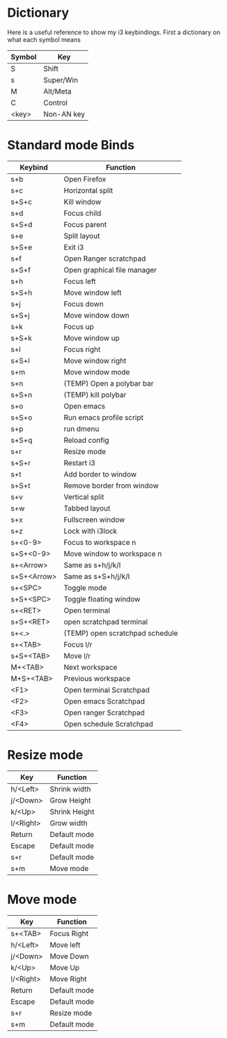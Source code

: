 * Dictionary
Here is a useful reference to show my i3 keybindings. First a dictionary on what each symbol means
|--------+------------|
| Symbol | Key        |
|--------+------------|
| S      | Shift      |
| s      | Super/Win  |
| M      | Alt/Meta   |
| C      | Control    |
| <key>  | Non-AN key |
|--------+------------|
* Standard mode Binds
|-------------+---------------------------------|
| Keybind     | Function                        |
|-------------+---------------------------------|
| s+b         | Open Firefox                    |
| s+c         | Horizontal split                |
| s+S+c       | Kill window                     |
| s+d         | Focus child                     |
| s+S+d       | Focus parent                    |
| s+e         | Split layout                    |
| s+S+e       | Exit i3                         |
| s+f         | Open Ranger scratchpad          |
| s+S+f       | Open graphical file manager     |
| s+h         | Focus left                      |
| s+S+h       | Move window left                |
| s+j         | Focus down                      |
| s+S+j       | Move window down                |
| s+k         | Focus up                        |
| s+S+k       | Move window up                  |
| s+l         | Focus right                     |
| s+S+l       | Move window right               |
| s+m         | Move window mode                |
| s+n         | (TEMP) Open a polybar bar       |
| s+S+n       | (TEMP) kill polybar             |
| s+o         | Open emacs                      |
| s+S+o       | Run emacs profile script        |
| s+p         | run dmenu                       |
| s+S+q       | Reload config                   |
| s+r         | Resize mode                     |
| s+S+r       | Restart i3                      |
| s+t         | Add border to window            |
| s+S+t       | Remove border from window       |
| s+v         | Vertical split                  |
| s+w         | Tabbed layout                   |
| s+x         | Fullscreen window               |
| s+z         | Lock with i3lock                |
| s+<0-9>     | Focus to workspace n            |
| s+S+<0-9>   | Move window to workspace n      |
| s+<Arrow>   | Same as s+h/j/k/l               |
| s+S+<Arrow> | Same as s+S+h/j/k/l             |
| s+<SPC>     | Toggle mode                     |
| s+S+<SPC>   | Toggle floating window          |
| s+<RET>     | Open terminal                   |
| s+S+<RET>   | open scratchpad terminal        |
| s+<.>       | (TEMP) open scratchpad schedule |
| s+<TAB>     | Focus l/r                       |
| s+S+<TAB>   | Move l/r                        |
| M+<TAB>     | Next workspace                  |
| M+S+<TAB>   | Previous workspace              |
| <F1>        | Open terminal Scratchpad        |
| <F2>        | Open emacs Scratchpad           |
| <F3>        | Open ranger Scratchpad          |
| <F4>        | Open schedule Scratchpad        |
|-------------+---------------------------------|
* Resize mode
|-----------+---------------|
| Key       | Function      |
|-----------+---------------|
| h/<Left>  | Shrink width  |
| j/<Down>  | Grow Height   |
| k/<Up>    | Shrink Height |
| l/<Right> | Grow width    |
| Return    | Default mode  |
| Escape    | Default mode  |
| s+r       | Default mode  |
| s+m       | Move mode     |
|-----------+---------------|
* Move mode
|-----------+--------------|
| Key       | Function     |
|-----------+--------------|
| s+<TAB>   | Focus Right  |
| h/<Left>  | Move left    |
| j/<Down>  | Move Down    |
| k/<Up>    | Move Up      |
| l/<Right> | Move Right   |
| Return    | Default mode |
| Escape    | Default mode |
| s+r       | Resize mode  |
| s+m       | Default mode |
|-----------+--------------|

